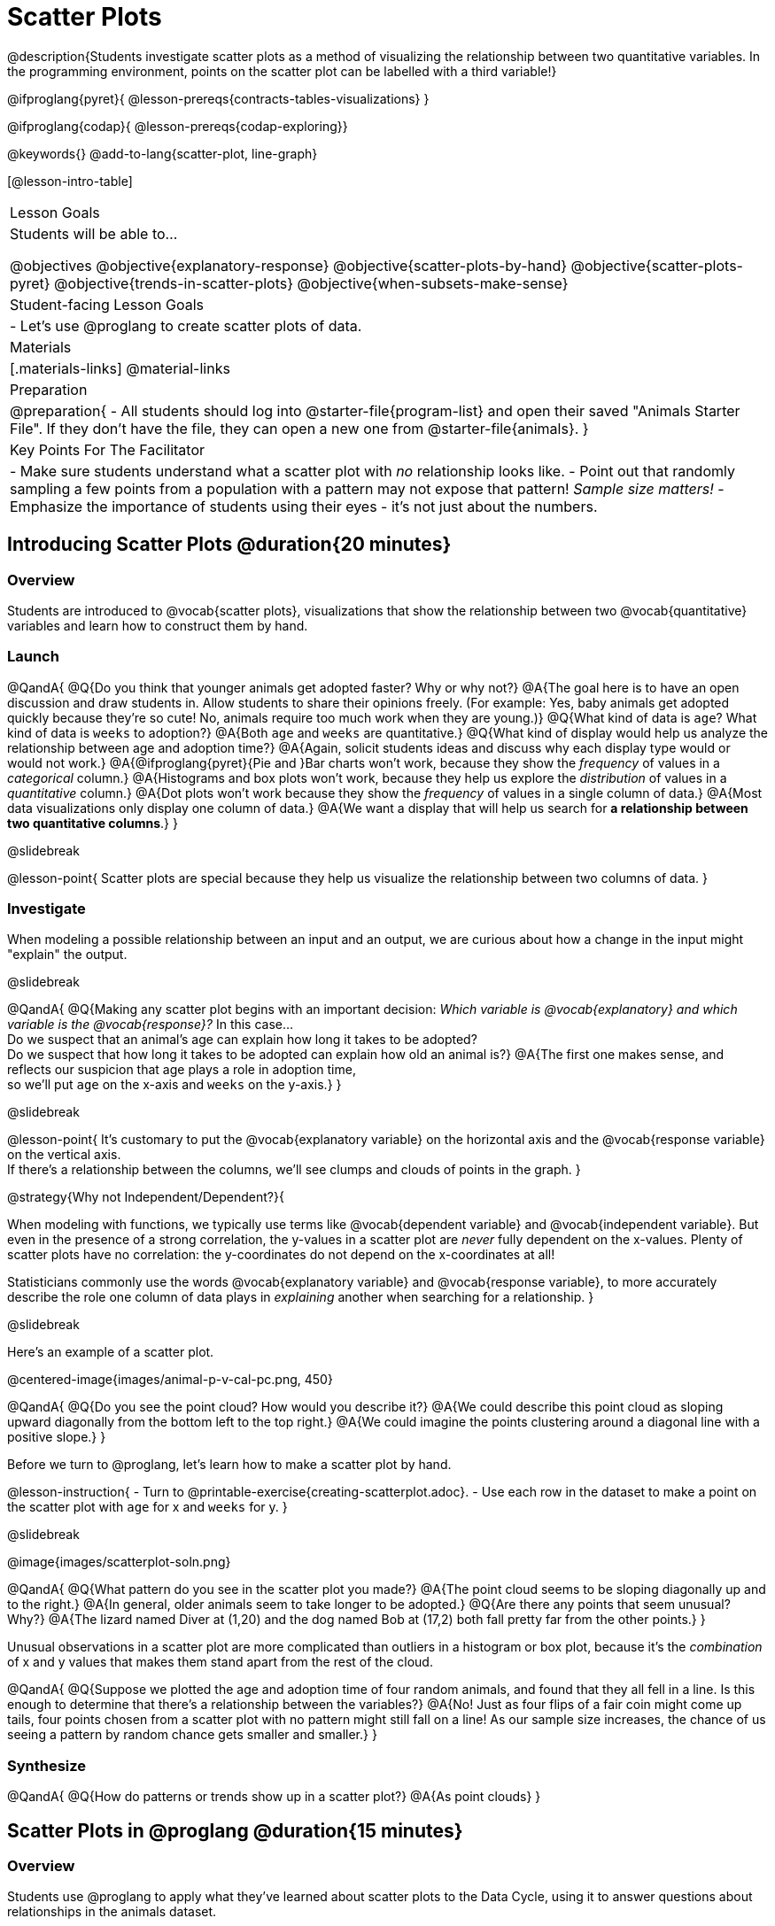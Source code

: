 = Scatter Plots

@description{Students investigate scatter plots as a method of visualizing the relationship between two quantitative variables. In the programming environment, points on the scatter plot can be labelled with a third variable!}

@ifproglang{pyret}{
@lesson-prereqs{contracts-tables-visualizations}
}

@ifproglang{codap}{
@lesson-prereqs{codap-exploring}}

@keywords{}
@add-to-lang{scatter-plot, line-graph}

[@lesson-intro-table]
|===

| Lesson Goals
| Students will be able to...

@objectives
@objective{explanatory-response}
@objective{scatter-plots-by-hand}
@objective{scatter-plots-pyret}
@objective{trends-in-scatter-plots}
@objective{when-subsets-make-sense}

| Student-facing Lesson Goals
|

- Let's use @proglang to create scatter plots of data.

| Materials
|[.materials-links]
@material-links

| Preparation
|
@preparation{
- All students should log into @starter-file{program-list} and open their saved "Animals Starter File". If they don't have the file, they can open a new one from @starter-file{animals}.
}

| Key Points For The Facilitator
|
- Make sure students understand what a scatter plot with _no_ relationship looks like.
- Point out that randomly sampling a few points from a population with a pattern may not expose that pattern! _Sample size matters!_
- Emphasize the importance of students using their eyes - it's not just about the numbers.
|===

== Introducing Scatter Plots @duration{20 minutes}

=== Overview
Students are introduced to @vocab{scatter plots}, visualizations that show the relationship between two @vocab{quantitative} variables and learn how to construct them by hand.

=== Launch

@QandA{
@Q{Do you think that younger animals get adopted faster? Why or why not?}
@A{The goal here is to have an open discussion and draw students in. Allow students to share their opinions freely. (For example: Yes, baby animals get adopted quickly because they're so cute! No, animals require too much work when they are young.)}
@Q{What kind of data is `age`? What kind of data is `weeks` to adoption?}
@A{Both `age` and `weeks` are quantitative.}
@Q{What kind of display would help us analyze the relationship between age and adoption time?}
@A{Again, solicit students ideas and discuss why each display type would or would not work.}
@A{@ifproglang{pyret}{Pie and }Bar charts won't work, because they show the _frequency_ of values in a _categorical_ column.}
@A{Histograms and box plots won't work, because they help us explore the _distribution_ of values in a _quantitative_ column.}
@A{Dot plots won't work because they show the _frequency_ of values in a single column of data.}
@A{Most data visualizations only display one column of data.}
@A{We want a display that will help us search for *a relationship between two quantitative columns*.}
}

@slidebreak

@lesson-point{
Scatter plots are special because they help us visualize the relationship between two columns of data.
}

=== Investigate

When modeling a possible relationship between an input and an output, we are curious about how a change in the input might "explain" the output.

@slidebreak

@QandA{
@Q{Making any scatter plot begins with an important decision: _Which variable is @vocab{explanatory} and which variable is the @vocab{response}?_ In this case... +
Do we suspect that an animal’s age can explain how long it takes to be adopted? +
Do we suspect that how long it takes to be adopted can explain how old an animal is?}
@A{The first one makes sense, and reflects our suspicion that age plays a role in adoption time, +
so we'll put `age` on the x-axis and `weeks` on the y-axis.}
}

@slidebreak

@lesson-point{
It's customary to put the @vocab{explanatory variable} on the horizontal axis and the @vocab{response variable} on the vertical axis. +
If there's a relationship between the columns, we'll see clumps and clouds of points in the graph.
}

@strategy{Why not Independent/Dependent?}{

When modeling with functions, we typically use terms like @vocab{dependent variable} and @vocab{independent variable}. But even in the presence of a strong correlation, the y-values in a scatter plot are _never_ fully dependent on the x-values. Plenty of scatter plots have no correlation: the y-coordinates do not depend on the x-coordinates at all!

Statisticians commonly use the words @vocab{explanatory variable} and @vocab{response variable}, to more accurately describe the role one column of data plays in _explaining_ another when searching for a relationship.
}

@slidebreak

Here's an example of a scatter plot.

@centered-image{images/animal-p-v-cal-pc.png, 450}

@QandA{
@Q{Do you see the point cloud? How would you describe it?}
@A{We could describe this point cloud as sloping upward diagonally from the bottom left to the top right.}
@A{We could imagine the points clustering around a diagonal line with a positive slope.}
}

Before we turn to @proglang, let's learn how to make a scatter plot by hand.

@lesson-instruction{
- Turn to @printable-exercise{creating-scatterplot.adoc}.
- Use each row in the dataset to make a point on the scatter plot with `age` for x and `weeks` for y.
}

@slidebreak

@image{images/scatterplot-soln.png}

@QandA{
@Q{What pattern do you see in the scatter plot you made?}
@A{The point cloud seems to be sloping diagonally up and to the right.}
@A{In general, older animals seem to take longer to be adopted.}
@Q{Are there any points that seem unusual? Why?}
@A{The lizard named Diver at (1,20) and the dog named Bob at (17,2) both fall pretty far from the other points.}
}

Unusual observations in a scatter plot are more complicated than outliers in a histogram or box plot, because it’s the _combination_ of x and y values that makes them stand apart from the rest of the cloud.

@QandA{
@Q{Suppose we plotted the age and adoption time of four random animals, and found that they all fell in a line. Is this enough to determine that there's a relationship between the variables?}
@A{No! Just as four flips of a fair coin might come up tails, four points chosen from a scatter plot with no pattern might still fall on a line! As our sample size increases, the chance of us seeing a pattern by random chance gets smaller and smaller.}
}

=== Synthesize

@QandA{
@Q{How do patterns or trends show up in a scatter plot?}
@A{As point clouds}
}

== Scatter Plots in @proglang @duration{15 minutes}

=== Overview
Students use @proglang to apply what they've learned about scatter plots to the Data Cycle, using it to answer questions about relationships in the animals dataset.

=== Launch

@lesson-instruction{
Let's see how the tiny sample you plotted by hand compares to the data in the animals table we've been working with.
}

When you created the scatter plot by hand, you started with a Table. Then you plotted a series of dots, using one column for your x's, one column for your y's, and the `name` column to provide a label for each dot.

@ifproglang{pyret}{
Pyret has a `scatter-plot` function that works exactly the same way: it starts with a table, and then needs to know which columns to use for labels , x-coordinates (xs), and y-coordinates (ys). Here's the Contract:

[cols="^1a", frame="none", stripes="none"]
|===
|@show{(contract `scatter-plot `((table-name Table) (labels String) (xs String) (ys String)) "Image")}
|===
}

@ifproglang{codap}{
To create a scatter plot in CODAP, place a quantitative attribute on each axis. The labels that appear will correspond with the left-hand column on the table.}

@slidebreak

@lesson-instruction{
- Open your saved Animals Starter File, or @starter-file{animals, make a new copy}.
- Make a scatter plot that displays the relationship between `age` and adoption time (`weeks`).
}

@ifproglang{pyret}{
@teacher{To do this, students will need to type in: `scatter-plot(animals-table,"name", "age", "weeks")`}
}

@slidebreak

@center{@image{images/age-v-weeks.png, 400}}

@QandA{
@Q{Are there any patterns or trends that you see here? How do they compare to the scatter plot you made by hand?}
@A{Most of the animals that are less than 5 years old are adopted in 5 weeks or less. More of the older animals take longer to be adopted. So I'd say that adoption time tends to increase with age, but the relationship isn't nearly as strong as it was in the smaller sample.}
}

@strategy{What about Line Graphs?}{

Line graphs and scatter plots have a lot in common! They both visualize the relationship between two columns, and both columns must be quantitative.

There is an important difference, however, in that *line graphs are used when change is @vocab{continuous}*. Only in this situation can it be appropriate to "connect the dots", because they represent the _rise_ and _fall_ of a measure over time. For example, if we know that the temperature was 80 degrees at 5pm and 70 degrees at 7pm, we can be sure that it was 73 degrees somewhere in between there. In contrast, if we made a plot about the worth of nickels, we'd have a point connecting 3 nickels and 15 cents and another connecting 5 nickels and 25 cents, but it would not make sense to declare the worth of 3.5 nickels (since it's not possible to have half a nickle... unless you broke the law and sawed one in half, in which case it wouldn't be worth anything.)

@ifproglang{pyret}{
For students who want to use line graphs, the Contract is:
@show{(contract `line-graph `((table-name Table) (labels String) (xs String) (ys String)) "Image")}
}

@ifproglang{codap}{
For students who want to use line graphs, create a scatter plot, then open the `Measure` menu and select Connecting Lines.
}

}


=== Investigate

@QandA{
@Q{Do you think age is the only factor that determines how long it takes for an animal to get adopted?}
@A{The goal here is to have an open discussion and draw students in. Allow students to share their opinions freely. For example:
*** No! People like animals that are cute and friendly.
*** Some dog breeds are probably more popular than others.
*** Animals that are healthy might get adopted faster.
}
}

Many apartment buildings do not allow large breeds of dogs, and have a limit on how heavy a resident's dog can be. +
_Perhaps the *weight* of an animal influences the adoption time!_

@lesson-instruction{
- Take a look at the Animals Dataset on @link{https://docs.google.com/spreadsheets/d/1VeR2_bhpLvnRUZslmCAcSRKfZWs_5RNVujtZgEl6umA/edit, the spreadsheet} or on @dist-link{courses/data-science/back-matter/pages/animals-dataset.adoc, this page} (for those using a printed workbook, you'll find it at the front) and consider whether there's any evidence of a relationship between `pounds` and `weeks`.
- Then complete the first Data Cycle on @printable-exercise{data-cycle-scatter-plot-animals.adoc}, making a scatter plot to get a better visual sense of a possible relationship between `pounds` and `weeks`.
}

@ifnotslide{@center{@image{images/pounds-v-weeks.png, 350}}}

@slidebreak

@QandA{
@Q{What did you find when you looked at the scatter-plot?}
@A{The animals weights ranged up to 172 pounds, but most of them weighed less than 10 pounds. Similarly, some animals took up to 30 weeks to be adopted, but most seemed to be adopted in under 10 weeks.}

@Q{Does there appear to be a pattern or trend?}
@A{There might be a slight trend toward heavier animals taking longer to adopt, but the bigger story seems to be that most of the animals weigh under 10 pounds and are adopted in under 10 weeks.}

@Q{What might be problematic about including every species in the same scatter plot of weight?}
@A{Some animal species are much smaller than others! So it could turn out that the differences in adoption times by weight are actually differences in adoption times by species.}

@Q{What follow-up questions do you have?}
}

@lesson-instruction{
Choose a follow-up question to add to the second Data Cycle on @printable-exercise{data-cycle-scatter-plot-animals.adoc}, and complete the Data Cycle for your new question.
@Q{What did you learn through your Data Cycle?}
@Q{What new questions did it lead you to ask?}
}

=== Synthesize

@QandA{
@Q{What is special about scatter plots?}
@A{They let us see relationships between _two_ columns! Most of the other data visualizations available us only support reasoning about a single columns of data.}
}

== Visualizing Trends @duration{20 minutes}

=== Overview
Students practice picturing relationships between two columns of data in their minds eye and then look for trends in @proglang scatter plots. We're building towards the idea of _linear associations_, which is the focus of our lesson on @lesson-link{correlations}.

=== Launch

@QandA{
@Q{Imagine a scatter plot of height v. age for K-12 students. What would you expect it to look like, and why?}
@A{Because children grow taller from age 5 to 18, we would expect to see a point cloud sloping upward to the right, with younger students tending to be shorter, and older students tending to be taller.}
@Q{Imagine a scatter plot comparing the number of Marvel movies produced each year to the number of car accidents each year. What would you expect it to look like?}
@A{There is no relationship between Marvel movies and car accidents, so we wouldn't expect the points to be clustered in any particular way.}
}

=== Investigate

Let's get some more practice with building scatter plots in @proglang and looking for trends.

@lesson-instruction{
- Turn to @printable-exercise{exploring-columns.adoc}. With your partner discuss what you expect the relationship for each pair of variables to look like.
- Then build the relevant plots in @proglang to complete the page.
}

@teacher{
Debrief, showing the plots on the board. Make sure students also see the plots for which there is no relationship!
}

==== When does it make sense to look for a relationship between two columns?

We have seen that scatter plots give us the power to explore relationships between two columns of data.  But, it is important to note that sometimes comparing two full columns of data doesn't actually make sense!

For example, different species have very different lifespans!

@indented{_A 5-year-old tarantula is still really young, while a 5-year-old rabbit is fully grown._}

With differences like this, plotting `weeks` to adoption and `age` for all of the species with identical blue dots on the same scatter plot could:

- _hide_ a real relationship
- _create the illusion_ of a relationship that isn’t really there!

@QandA{
@Q{For what other variables in the Animals Dataset might it make more sense to zoom in on species-level data when looking for relationships between columns? Why?}
@A{Animal weights also vary widely by species - a snail is a lot lighter than a dog!}
}

@ifproglang{pyret}{
@teacher{
Pyret is not limited to basic scatter plots! There are ways to @lesson-link{functions-examples-definitions, define functions of your own} and extend Pyret to deepen your analysis. Our lesson on @lesson-link{advanced-visualizations} supports students in creating more useful and engaging charts that allow them to dig further into their data.
}
}

@ifproglang{codap}{
CODAP can easily show differently colored points depending on the species! Simply drag a different column name onto the center of the scatter plot and CODAP will color-code the display and build a legend to help you interpret.

Remember the impact of considering a third attribute before drawing conclusions about your data.
}

=== Synthesize

@QandA{
@Q{What kinds of relationships have we seen in scatter plots?}
@A{linear, strong, weak, no relationship}
@Q{When doesn't it make sense to compare all of the data in two columns using a scatter plot?}
@A{When there is a lot of variability in a column of data between subsets.}
}

@scrub{
Shown below is a scatter plot of the relationships between the animals' `pounds` and the number of `weeks` it takes to be adopted.

@center{@image{images/pounds-v-weeks.png, 350}}

@slidebreak

@QandA{
@Q{Does the number of weeks to adoption seem to go up or down as the weight increases?}
@Q{Are there any points that “stray from the pack”? Which ones?}
}

@clear

@strategy{Teaching Tip}{

Project the scatter plot at the front of the room, and have students come up to point out their patterns.
}

@slidebreak

A straight-line pattern in the cloud of points suggests a linear relationship between two columns. If we can find a line around which the points cluster (as we’ll do in a future lesson), it would be useful for making predictions. For example, our line might predict how many `weeks` a new dog would wait to be adopted, if it weighs 68 `pounds`.

@slidebreak

@QandA{
@Q{Do any data points seem unusually far away from the main cloud of points?}
@Q{Which animals are those?}
}

These points are called *unusual observations*. Unusual observations in a scatter plot are like outliers in a histogram, but more complicated because it’s the _combination_ of x and y values that makes them stand apart from the rest of the cloud.

@slidebreak

@lesson-point{
Unusual observations are _always_ worth thinking about!
}

- Sometimes unusual observations are _just random_. Felix seems to have been adopted quickly, considering how much he weighs. Maybe he just met the right family early, or maybe we find out he lives nearby, got lost and his family came to get him. In that case, we might need to do some deep thinking about whether or not it’s appropriate to remove him from our dataset.

@slidebreak

- Sometimes unusual observations can give you a _deeper insight_ into your data. Maybe Felix is a special, popular (and heavy!) breed of cat, and we discover that our dataset is missing an important column for breed!

@slidebreak

- Sometimes unusual observations are _the points we are looking for_! What if we wanted to know which restaurants are a good value, and which are rip-offs? We could make a scatter plot of restaurant reviews vs. prices, and look for an observation that’s high above the rest of the points. That would be a restaurant whose reviews are _unusually good_ for the price. An observation way below the cloud would be a really bad deal.

}

== Data Exploration Project (Scatter Plots) @duration{flexible}

=== Overview

Students apply what they have learned about scatter plots to their chosen dataset. They will add two items to their @starter-file{exploration-project}: (1) at least two scatter plots and (2) any interesting questions that emerge. 

@teacher{Visit @lesson-link{project-data-exploration} to learn more about the sequence and scope. Teachers with time and interest can build on the exploration by inviting students to take a deep dive into the questions they develop with our @lesson-link{project-research-paper}.
}

=== Launch

Let’s review what we have learned about making and interpreting scatter plots.

@QandA{
@Q{Does a scatter plot display categorical or quantitative data? How many columns of data does a scatter plot display?}
@A{Scatter plots display two columns of quantitative data and a third column of quantitative or categorical data is used to label the points.}
@Q{What do scatter plots show us about a dataset?}
@A{Scatter plots allow us to look for relationships between two columns of dataset.}
}

=== Investigate

Let’s connect what we know about scatter plots to your chosen dataset.

@teacher{
Students have the opportunity to choose a dataset that interests them from our @lesson-link{choosing-your-dataset/pages/datasets-and-starter-files.adoc, "List of Datasets"} in the @lesson-link{choosing-your-dataset} lesson.
}

@lesson-instruction{
- Open your chosen dataset starter file in @proglang.
- Choose two quantitative columns from your dataset whose relationship you want to explore, and another column that makes sense to use as labels for your points.
- Create a scatter plot.
}

@QandA{
@Q{What question does your display answer?}
@A{Possible response: What is the relationship between column A and column B of my dataset?}
}

@slidebreak

@lesson-instruction{
- Write down that question in the top section of @printable-exercise{data-cycle-scatter-plot.adoc}.
- Complete the rest of the data cycle, recording how you considered, analyzed and interpreted the question.
- Repeat this process for at least one other pair of quantitative columns.
}

@teacher{Confirm that all students have created and understand how to interpret their scatter plots. Once you are confident that all students have made adequate progress, invite them to access their @starter-file{exploration-project} from Google Drive.}

@slidebreak

@lesson-instruction{
*It’s time to add to your @starter-file{exploration-project}.*

- Copy/paste at least two scatter plots.
- Be sure to also add any interesting questions that you developed while making and thinking about your scatter plots.
}

@teacher{
You may need to help students locate the “Scatter Plot” slide in the "Making Data Visualizations" section. They will need to duplicate the slide to add their second display. The “My Questions” section is at the end of the slide deck.
}

=== Synthesize

@teacher{Have students share their findings.}

- Were the relationships you investigated stronger or weaker than you expected?
- What questions did the scatter plots raise about your dataset?
- What, if any, outliers did you discover when making scatter plots?
- Were there any surprises when you compared your findings with other students? (For instance: Did everyone find outliers? Was there more or less similarity than expected?)
